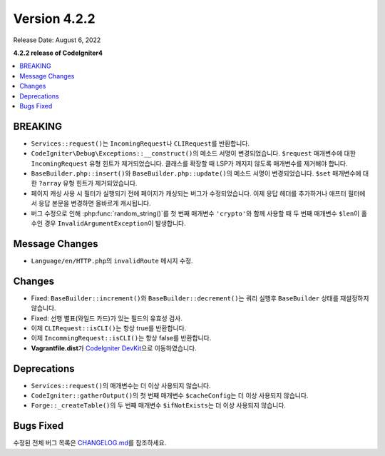 Version 4.2.2
#############

Release Date: August 6, 2022

**4.2.2 release of CodeIgniter4**

.. contents::
    :local:
    :depth: 2

BREAKING
********

- ``Services::request()``\ 는 ``IncomingRequest``\ 나  ``CLIRequest``\ 를 반환합니다.
- ``CodeIgniter\Debug\Exceptions::__construct()``\ 의 메소드 서명이 변경되었습니다. ``$request`` 매개변수에 대한 ``IncomingRequest`` 유형 힌트가 제거되었습니다. 클래스를 확장할 때 LSP가 깨지지 않도록 매개변수를 제거해야 합니다.
- ``BaseBuilder.php::insert()``\ 와 ``BaseBuilder.php::update()``\ 의 메소드 서명이 변경되었습니다. ``$set`` 매개변수에 대한 ``?array`` 유형 힌트가 제거되었습니다.
- 페이지 캐싱 사용 시 필터가 실행되기 전에 페이지가 캐싱되는 버그가 수정되었습니다. 이제 응답 헤더를 추가하거나 애프터 필터에서 응답 본문을 변경하면 올바르게 캐시됩니다.
- 버그 수정으로 인해 :php:func:`random_string()`\ 를 첫 번째 매개변수 ``'crypto'``\ 와 함께 사용할 때 두 번째 매개변수 ``$len``\ 이 홀수인 경우 ``InvalidArgumentException``\ 이 발생합니다.

Message Changes
***************

- ``Language/en/HTTP.php``\ 의 ``invalidRoute`` 메시지 수정.

Changes
*******

- Fixed: ``BaseBuilder::increment()``\ 와 ``BaseBuilder::decrement()``\ 는 쿼리 실행후 ``BaseBuilder`` 상태를 재설정하지 않습니다.
- Fixed: 선행 별표(와일드 카드)가 있는 필드의 유효성 검사.
- 이제 ``CLIRequest::isCLI()``\ 는 항상 true를 반환합니다.
- 이제 ``IncommingRequest::isCLI()``\ 는 항상 false를 반환합니다.
- **Vagrantfile.dist**\ 가 `CodeIgniter DevKit <https://github.com/codeigniter4/devkit>`_\ 으로 이동하였습니다.

Deprecations
************

- ``Services::request()``\ 의 매개변수는 더 이상 사용되지 않습니다.
- ``CodeIgniter::gatherOutput()``\ 의 첫 번째 매개변수 ``$cacheConfig``\ 는 더 이상 사용되지 않습니다.
- ``Forge::_createTable()``\ 의 두 번째 매개변수 ``$ifNotExists``\ 는 더 이상 사용되지 않습니다.

Bugs Fixed
**********

수정된 전체 버그 목록은 `CHANGELOG.md <https://github.com/codeigniter4/CodeIgniter4/blob/develop/CHANGELOG.md>`_\ 를 참조하세요.
